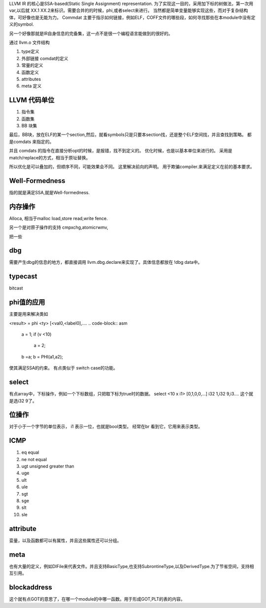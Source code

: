 LLVM IR 的核心是SSA-based(Static Single Assignment) representation.
为了实现这一目的，采用加下标的树做法，第一次用 var,以后就 XX.1 XX.2来标识。需要合并的的时候，phi,或者select来进行。 当然都是简单变量能够实现这些，而对于复杂结构体，可好像也是无能为力。
Commdat 主要于指示如何链接，例如ELF，COFF文件的哪些段，如何寻找那些在本module中没有定义的symbol.

另一个好像那就是IR自身信息的完备集，这一点不是很一个编程语言能做到的很好的。


通过 llvm.o 文件结构

#. type定义
#. 外部链接 comdat的定义
#. 常量的定义
#. 函数定义
#. attributes
#. meta 定义


LLVM 代码单位
==============

#. 指令集
#. 函数集
#. BB 块集

最后，BB块，放在ELF的某一个section,然后，就看symbols只是只要本section找，还是整个ELF空间找，并且查找到策略。
都是comdats 来指定的。

并且 comdats 的指令在直接分析opt的时候，是报错，找不到定义的。
优化时候，也是以基本单位来进行的。 采用是match/replace的方式，相当于原址替换。

所以优化是可以叠加的，但顺序不同，可能效果会不同。
这里解决前向的声明。 用于欺骗compiler.来满足定义在前的基本要求。



Well-Formedness
===============

指的就是满足SSA,就是Well-formedness.

内存操作
========

Alloca, 相当于malloc
load,store
read,write
fence.

另一个是对原子操作的支持
cmpxchg,atomicrwmv,


把一些


dbg
===

需要产生dbg的信息的地方，都直接调用 llvm.dbg.declare来实现了。具体信息都放在 !dbg data中。

typecast
========

bitcast


phi值的应用
===========

主要是用来解决类如

<result> = phi <ty> [<val0,<label0],....
.. code-block:: asm
   a = 1;
   if (v <10)
       a = 2;
   b =a;
   b = PHI(a1,a2);
使其满足SSA的约束。 有点类似于 switch case的功能。

select
======

有点array中，下标操作，例如一个下标数组，只把取下标为true时的数据。
select <10 x i1> [0,1,0,0,...] i32 1,i32 9,i3....
这个就是选i32 9了。




位操作
======

对于小于一个字节的单位表示， i1 表示一位，也就是bool类型。
经常在br 看到它，它用来表示类型。

ICMP
====

#. eq equal
#. ne not equal
#. ugt unsigned greater than
#. uge 
#. ult
#. ule
#. sgt
#. sge
#. slt
#. sle


attribute
=========

娈量，以及函数都可以有属性，并且这些属性还可以分组。

meta 
====

也有大量的定义，例如DIFile来代表文件。并且支持BasicType,也支持SubrontineType,以及DerivedType.为了节省空间，支持相互引用。


blockaddress
============

这个就有点GOT的意思了，在哪一个module的中哪一函数。用于形成GOT,PLT的表的内容。
